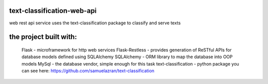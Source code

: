 text-classification-web-api
---------------------------

web rest api service uses the text-classification package to classify and serve texts

the project built with:
---------------------------------------------
	Flask - microframework for http web services
	Flask-Restless - provides generation of ReSTful APIs for database models defined using SQLAlchemy
	SQLAlchemy - ORM library to map the database into OOP models
	MySql - the database vendor, simple enough for this task
	text-classification - python package you can see here: https://github.com/samuelazran/text-classification
	
